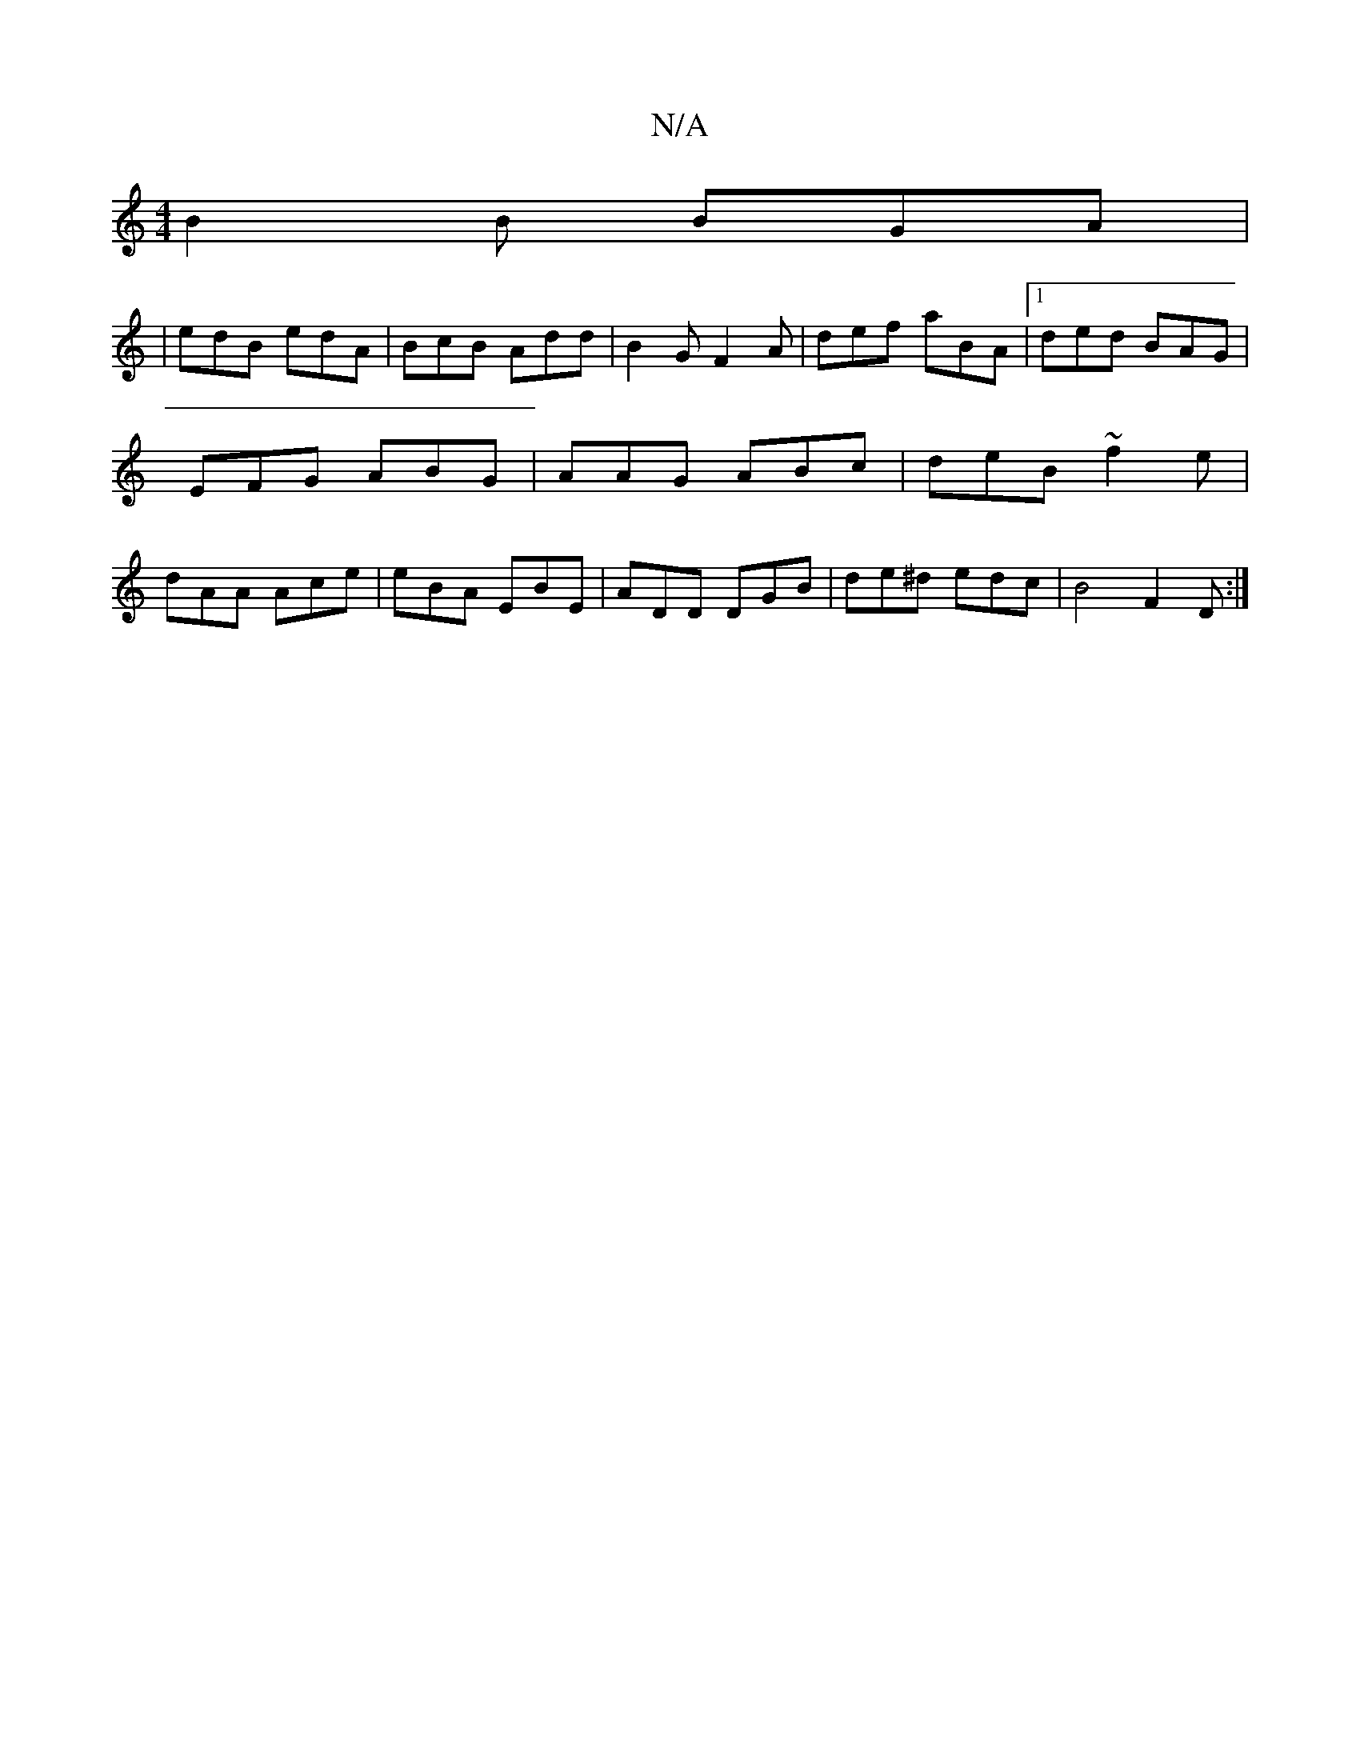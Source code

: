 X:1
T:N/A
M:4/4
R:N/A
K:Cmajor
B2 B BGA|
|edB edA|BcB Add|B2G F2A|def aBA|1 ded BAG|
EFG ABG|AAG ABc|deB ~f2e|
dAA Ace|eBA EBE|ADD DGB|de^d edc|B4 F2 D:|

|:A|:dcd ~f3 :|
|: def dBG | ^G2 D D2 B :|
|: e a>g f/2e3 d2B2|-B>A G>A| e>d